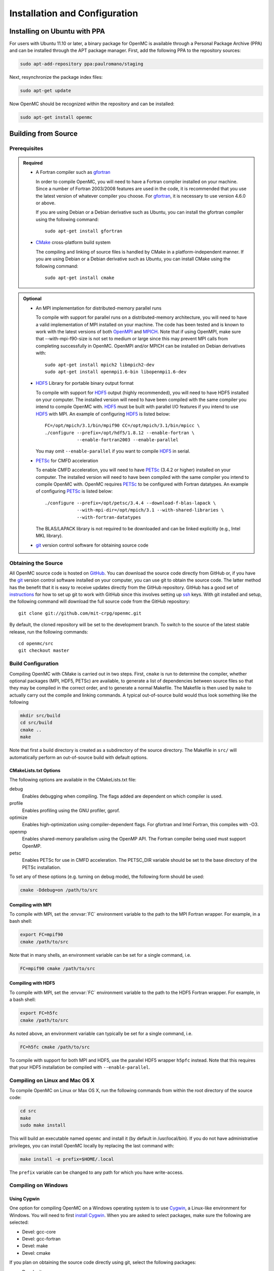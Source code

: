 .. _usersguide_install:

==============================
Installation and Configuration
==============================

-----------------------------
Installing on Ubuntu with PPA
-----------------------------

For users with Ubuntu 11.10 or later, a binary package for OpenMC is available
through a Personal Package Archive (PPA) and can be installed through the APT
package manager. First, add the following PPA to the repository sources:

.. code-block:: sh

    sudo apt-add-repository ppa:paulromano/staging

Next, resynchronize the package index files:

.. code-block:: sh

    sudo apt-get update

Now OpenMC should be recognized within the repository and can be installed:

.. code-block:: sh

    sudo apt-get install openmc

--------------------
Building from Source
--------------------

Prerequisites
-------------

.. admonition:: Required

    * A Fortran compiler such as gfortran_

      In order to compile OpenMC, you will need to have a Fortran compiler
      installed on your machine. Since a number of Fortran 2003/2008 features
      are used in the code, it is recommended that you use the latest version of
      whatever compiler you choose. For gfortran_, it is necessary to use
      version 4.6.0 or above.

      If you are using Debian or a Debian derivative such as Ubuntu, you can
      install the gfortran compiler using the following command::

          sudo apt-get install gfortran

    * CMake_ cross-platform build system

      The compiling and linking of source files is handled by CMake in a
      platform-independent manner. If you are using Debian or a Debian
      derivative such as Ubuntu, you can install CMake using the following
      command::

          sudo apt-get install cmake

.. admonition:: Optional

    * An MPI implementation for distributed-memory parallel runs

      To compile with support for parallel runs on a distributed-memory
      architecture, you will need to have a valid implementation of MPI
      installed on your machine. The code has been tested and is known to work
      with the latest versions of both OpenMPI_ and MPICH_. Note that if using
      OpenMPI, make sure that --with-mpi-f90-size is not set to medium or large
      since this may prevent MPI calls from completing successfully in
      OpenMC. OpenMPI and/or MPICH can be installed on Debian derivatives
      with::

          sudo apt-get install mpich2 libmpich2-dev
          sudo apt-get install openmpi1.6-bin libopenmpi1.6-dev

    * HDF5_ Library for portable binary output format

      To compile with support for HDF5_ output (highly recommended), you will
      need to have HDF5 installed on your computer. The installed version will
      need to have been compiled with the same compiler you intend to compile
      OpenMC with. HDF5_ must be built with parallel I/O features if you intend
      to use HDF5_ with MPI. An example of configuring HDF5_ is listed below::

           FC=/opt/mpich/3.1/bin/mpif90 CC=/opt/mpich/3.1/bin/mpicc \
           ./configure --prefix=/opt/hdf5/1.8.12 --enable-fortran \
                       --enable-fortran2003 --enable-parallel

      You may omit ``--enable-parallel`` if you want to compile HDF5_ in serial.

    * PETSc_ for CMFD acceleration

      To enable CMFD acceleration, you will need to have PETSc_ (3.4.2 or higher)
      installed on your computer. The installed version will need to have been
      compiled with the same compiler you intend to compile OpenMC with. OpenMC
      requires PETSc_ to be configured with Fortran datatypes. An example of
      configuring PETSc_ is listed below::

           ./configure --prefix=/opt/petsc/3.4.4 --download-f-blas-lapack \
                       --with-mpi-dir=/opt/mpich/3.1 --with-shared-libraries \
                       --with-fortran-datatypes

      The BLAS/LAPACK library is not required to be downloaded and can be linked
      explicitly (e.g., Intel MKL library).

    * git_ version control software for obtaining source code

.. _gfortran: http://gcc.gnu.org/wiki/GFortran
.. _CMake: http://www.cmake.org
.. _OpenMPI: http://www.open-mpi.org
.. _MPICH: http://www.mpich.org
.. _HDF5: http://www.hdfgroup.org/HDF5/
.. _PETSc: http://www.mcs.anl.gov/petsc/

Obtaining the Source
--------------------

All OpenMC source code is hosted on GitHub_. You can download the source code
directly from GitHub or, if you have the git_ version control software installed
on your computer, you can use git to obtain the source code. The latter method
has the benefit that it is easy to receive updates directly from the GitHub
repository. GitHub has a good set of `instructions
<http://help.github.com/set-up-git-redirect>`_ for how to set up git to work
with GitHub since this involves setting up ssh_ keys. With git installed and
setup, the following command will download the full source code from the GitHub
repository::

    git clone git://github.com/mit-crpg/openmc.git

By default, the cloned repository will be set to the development branch. To
switch to the source of the latest stable release, run the following commands::

    cd openmc/src
    git checkout master

.. _GitHub: https://github.com/mit-crpg/openmc
.. _git: http://git-scm.com
.. _ssh: http://en.wikipedia.org/wiki/Secure_Shell

Build Configuration
-------------------

Compiling OpenMC with CMake is carried out in two steps. First, ``cmake`` is run
to determine the compiler, whether optional packages (MPI, HDF5, PETSc) are
available, to generate a list of dependencies between source files so that they
may be compiled in the correct order, and to generate a normal Makefile. The
Makefile is then used by ``make`` to actually carry out the compile and linking
commands. A typical out-of-source build would thus look something like the
following

.. code-block:: sh

    mkdir src/build
    cd src/build
    cmake ..
    make

Note that first a build directory is created as a subdirectory of the source
directory. The Makefile in ``src/`` will automatically perform an out-of-source
build with default options.

CMakeLists.txt Options
++++++++++++++++++++++

The following options are available in the CMakeLists.txt file:

debug
  Enables debugging when compiling. The flags added are dependent on which
  compiler is used.

profile
  Enables profiling using the GNU profiler, gprof.

optimize
  Enables high-optimization using compiler-dependent flags. For gfortran and
  Intel Fortran, this compiles with -O3.

openmp
  Enables shared-memory parallelism using the OpenMP API. The Fortran compiler
  being used must support OpenMP.

petsc
  Enables PETSc for use in CMFD acceleration. The PETSC_DIR variable should be
  set to the base directory of the PETSc installation.

To set any of these options (e.g. turning on debug mode), the following form
should be used:

.. code-block:: sh

    cmake -Ddebug=on /path/to/src

Compiling with MPI
++++++++++++++++++

To compile with MPI, set the :envvar:`FC` environment variable to the path to
the MPI Fortran wrapper. For example, in a bash shell:

.. code-block:: sh

    export FC=mpif90
    cmake /path/to/src

Note that in many shells, an environment variable can be set for a single
command, i.e.

.. code-block:: sh

    FC=mpif90 cmake /path/to/src

Compiling with HDF5
+++++++++++++++++++

To compile with MPI, set the :envvar:`FC` environment variable to the path to
the HDF5 Fortran wrapper. For example, in a bash shell:

.. code-block:: sh

    export FC=h5fc
    cmake /path/to/src

As noted above, an environment variable can typically be set for a single
command, i.e.

.. code-block:: sh

    FC=h5fc cmake /path/to/src

To compile with support for both MPI and HDF5, use the parallel HDF5 wrapper
``h5pfc`` instead. Note that this requires that your HDF5 installation be
compiled with ``--enable-parallel``.

Compiling on Linux and Mac OS X
-------------------------------

To compile OpenMC on Linux or Max OS X, run the following commands from within
the root directory of the source code:

.. code-block:: sh

    cd src
    make
    sudo make install

This will build an executable named ``openmc`` and install it (by default in
/usr/local/bin). If you do not have administrative privileges, you can install
OpenMC locally by replacing the last command with:

.. code-block:: sh

    make install -e prefix=$HOME/.local

The ``prefix`` variable can be changed to any path for which you have
write-access.

Compiling on Windows
--------------------

Using Cygwin
++++++++++++

One option for compiling OpenMC on a Windows operating system is to use Cygwin_,
a Linux-like environment for Windows. You will need to first `install
Cygwin`_. When you are asked to select packages, make sure the following are
selected:

* Devel: gcc-core
* Devel: gcc-fortran
* Devel: make
* Devel: cmake

If you plan on obtaining the source code directly using git, select the
following packages:

* Devel: git
* Devel: git-completion (Optional)
* Devel: gitk (Optional)

In order to use the Python scripts provided with OpenMC, you will also need to
install Python. This can be done within Cygwin or directly in Windows. To
install within Cygwin, select the following packages:

* Python: python (Version > 2.7 recommended)

Once you have obtained the source code, run the following commands from within
the source code root directory:

.. code-block:: sh

    cd src
    make

This will build an executable named ``openmc``.

.. _Cygwin: http://cygwin.com/
.. _install Cygwin: http://cygwin.com/setup.exe

Using MinGW
+++++++++++

An alternate option for installing OpenMC on Windows is using MinGW_, which
stands for Minimalist GNU for Windows. An executable for installing the MinGW
distribution is available on SourceForge_. When installing MinGW, make sure the
following components are selected:

* MinGW Compiler Suite: Fortran Compiler
* MSYS Basic System

Once MinGW is installed, copy the OpenMC source distribution to your MinGW home
directory (usually C:\\MinGW\\msys\\1.0\\home\\YourUsername). Once you have
the source code in place, run the following commands from within the MinGW shell
in the root directory of the OpenMC distribution:

.. code-block:: sh

    cd src
    make

This will build an executable named ``openmc``.

.. _MinGW: http://www.mingw.org
.. _SourceForge: http://sourceforge.net/projects/mingw

Testing Build
-------------

If you have ENDF/B-VII.1 cross sections from NNDC_ you can test your build.
Make sure the **CROSS_SECTIONS** environmental variable is set to the 
*cross_sections.xml* file in the *data/nndc* directory.
There are two ways to run tests. The first is to use the Makefile present in
the source directory and run the following:

.. code-block:: sh

    cd src
    make test

If you want more options for testing you can use ctest_ command. For example,
if we wanted to run only the plot tests with 4 processors, we run:

.. code-block:: sh

    cd src/build
    ctest -j 4 -R plot

If you want to run the full test suite with different build options please
refer to our :ref:`test suite` documentation.

---------------------------
Cross Section Configuration
---------------------------

In order to run a simulation with OpenMC, you will need cross section data for
each nuclide in your problem. Since OpenMC uses ACE format cross sections, you
can use nuclear data that was processed with NJOY_, such as that distributed
with MCNP_ or Serpent_. Several sources provide free processed ACE data as
described below. The TALYS-based evaluated nuclear data library, TENDL_, is also
openly available in ACE format.

Using ENDF/B-VII.1 Cross Sections from NNDC
-------------------------------------------

The NNDC_ provides ACE data from the ENDF/B-VII.1 neutron and thermal scattering
sublibraries at four temperatures processed using NJOY_. To use this data with
OpenMC, a script is provided with OpenMC that will automatically download,
extract, and set up a confiuration file:

.. code-block:: sh

    cd openmc/data
    python get_nndc_data.py

At this point, you should set the :envvar:`CROSS_SECTIONS` environment variable
to the absolute path of the file ``openmc/data/nndc/cross_sections.xml``. This
cross section set is used by the test suite.

Using JEFF Cross Sections from OECD/NEA
---------------------------------------

The NEA_ provides processed ACE data from the JEFF_ nuclear library upon
request. A DVD of the data can be requested here_. To use this data with OpenMC,
the following steps must be taken:

1. Copy and unzip the data on the DVD to a directory on your computer.
2. In the root directory, a file named ``xsdir``, or some variant thereof,
   should be present. This file contains a listing of all the cross sections and
   is used by MCNP. This file should be converted to a ``cross_sections.xml``
   file for use with OpenMC. A Python script is provided in the OpenMC
   distribution for this purpose:

   .. code-block:: sh

       openmc/src/utils/convert_xsdir.py xsdir31 cross_sections.xml

3. In the converted ``cross_sections.xml`` file, change the contents of the
   <directory> element to the absolute path of the directory containing the
   actual ACE files.
4. Additionally, you may need to change any occurrences of upper-case "ACE"
   within the ``cross_sections.xml`` file to lower-case.
5. Either set the :ref:`cross_sections` in a settings.xml file or the
   :envvar:`CROSS_SECTIONS` environment variable to the absolute path of the
   ``cross_sections.xml`` file.

Using Cross Sections from MCNP
------------------------------

To use cross sections distributed with MCNP, change the <directory> element in
the ``cross_sections.xml`` file in the root directory of the OpenMC distribution
to the location of the MCNP cross sections. Then, either set the
:ref:`cross_sections` in a settings.xml file or the :envvar:`CROSS_SECTIONS`
environment variable to the absolute path of the ``cross_sections.xml`` file.

Using Cross Sections from Serpent
---------------------------------

To use cross sections distributed with Serpent, change the <directory> element
in the ``cross_sections_serpent.xml`` file in the root directory of the OpenMC
distribution to the location of the Serpent cross sections. Then, either set the
:ref:`cross_sections` in a settings.xml file or the :envvar:`CROSS_SECTIONS`
environment variable to the absolute path of the ``cross_sections_serpent.xml``
file.

.. _NJOY: http://t2.lanl.gov/nis/codes.shtml
.. _NNDC: http://www.nndc.bnl.gov/endf/b7.1/acefiles.html
.. _NEA: http://www.oecd-nea.org
.. _JEFF: http://www.oecd-nea.org/dbdata/jeff/
.. _here: http://www.oecd-nea.org/dbdata/pubs/jeff312-cd.html
.. _MCNP: http://mcnp.lanl.gov
.. _Serpent: http://montecarlo.vtt.fi
.. _TENDL: ftp://ftp.nrg.eu/pub/www/talys/tendl2012/tendl2012.html

--------------
Running OpenMC
--------------

Once you have a model built (see :ref:`usersguide_input`), you can either run
the openmc executable directly from the directory containing your XML input
files, or you can specify as a command-line argument the directory containing
the XML input files. For example, if the path of your OpenMC executable is
``/home/username/openmc/src/openmc`` and your XML input files are in the
directory ``/home/username/somemodel/``, one way to run the simulation would be:

.. code-block:: sh

    cd /home/username/somemodel
    openmc

Alternatively, you could run from any directory:

.. code-block:: sh

    openmc /home/username/somemodel

Note that in the latter case, any output files will be placed in the present
working directory which may be different from ``/home/username/somemodel``.

Command-Line Flags
------------------

OpenMC accepts the following command line flags:

-g, --geometry-debug   Run in geometry debugging mode, where cell overlaps are
                       checked for after each move of a particle
-n, --particles N      Use *N* particles per generation or batch
-p, --plot             Run in plotting mode
-r, --restart file     Restart a previous run from a state point or a particle
                       restart file
-s, --threads N        Run with *N* OpenMP threads
-t, --track            Write tracks for all particles
-v, --version          Show version information

-----------------------------------------------------
Configuring Input Validation with GNU Emacs nXML mode
-----------------------------------------------------

The `GNU Emacs`_ text editor has a built-in mode that extends functionality for
editing XML files. One of the features in nXML mode is the ability to perform
real-time `validation`_ of XML files against a `RELAX NG`_ schema. The OpenMC
source contains RELAX NG schemas for each type of user input file. In order for
nXML mode to know about these schemas, you need to tell emacs where to find a
"locating files" description. Adding the following lines to your ``~/.emacs``
file will enable real-time validation of XML input files:

.. code-block:: common-lisp

    (require 'rng-loc)
    (add-to-list 'rng-schema-locating-files "~/openmc/schemas.xml")

Make sure to replace the last string on the second line with the path to the
schemas.xml file in your own OpenMC source directory.

.. _GNU Emacs: http://www.gnu.org/software/emacs/
.. _validation: http://en.wikipedia.org/wiki/XML_validation
.. _RELAX NG: http://relaxng.org/
.. _ctest: http://www.cmake.org/cmake/help/v2.8.12/ctest.html
.. _NNDC:  http://http://www.nndc.bnl.gov/endf/b7.1/acefiles.html
